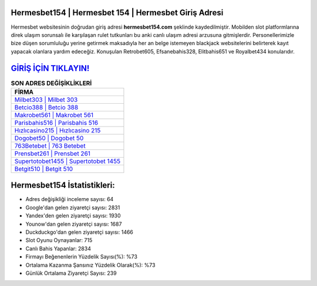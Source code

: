﻿Hermesbet154 | Hermesbet 154 | Hermesbet Giriş Adresi
===================================

.. image:: images/hermesbet-giris.jpg
   :width: 600
   
Hermesbet websitesinin doğrudan giriş adresi **hermesbet154.com** şeklinde kaydedilmiştir. Mobilden slot platformlarına direk ulaşım sorunsalı ile karşılaşan rulet tutkunları bu anki canlı ulaşım adresi arzusuna gitmişlerdir. Personellerimizle bize düşen sorumluluğu yerine getirmek maksadıyla her an belge istemeyen blackjack websitelerini belirterek kayıt yapacak olanlara yardım edeceğiz. Konuşulan Retrobet605, Efsanebahis328, Elitbahis651 ve Royalbet434 konularıdır.

`GİRİŞ İÇİN TIKLAYIN! <https://urlday.cc/git>`_
==============

.. list-table:: **SON ADRES DEĞİŞİKLİKLERİ**
   :widths: 100
   :header-rows: 1

   * - FİRMA
   * - `Milbet303 | Milbet 303 <milbet303-milbet-303-milbet-giris-adresi.html>`_
   * - `Betcio388 | Betcio 388 <betcio388-betcio-388-betcio-giris-adresi.html>`_
   * - `Makrobet561 | Makrobet 561 <makrobet561-makrobet-561-makrobet-giris-adresi.html>`_	 
   * - `Parisbahis516 | Parisbahis 516 <parisbahis516-parisbahis-516-parisbahis-giris-adresi.html>`_	 
   * - `Hızlıcasino215 | Hızlıcasino 215 <hizlicasino215-hizlicasino-215-hizlicasino-giris-adresi.html>`_ 
   * - `Dogobet50 | Dogobet 50 <dogobet50-dogobet-50-dogobet-giris-adresi.html>`_
   * - `763Betebet | 763 Betebet <763betebet-763-betebet-betebet-giris-adresi.html>`_	 
   * - `Prensbet261 | Prensbet 261 <prensbet261-prensbet-261-prensbet-giris-adresi.html>`_
   * - `Supertotobet1455 | Supertotobet 1455 <supertotobet1455-supertotobet-1455-supertotobet-giris-adresi.html>`_
   * - `Betgit510 | Betgit 510 <betgit510-betgit-510-betgit-giris-adresi.html>`_
	 
Hermesbet154 İstatistikleri:
===================================	 
* Adres değişikliği inceleme sayısı: 64
* Google'dan gelen ziyaretçi sayısı: 2831
* Yandex'den gelen ziyaretçi sayısı: 1930
* Younow'dan gelen ziyaretçi sayısı: 1687
* Duckduckgo'dan gelen ziyaretçi sayısı: 1466
* Slot Oyunu Oynayanlar: 715
* Canlı Bahis Yapanlar: 2834
* Firmayı Beğenenlerin Yüzdelik Sayısı(%): %73
* Ortalama Kazanma Şansınız Yüzdelik Olarak(%): %73
* Günlük Ortalama Ziyaretçi Sayısı: 239
